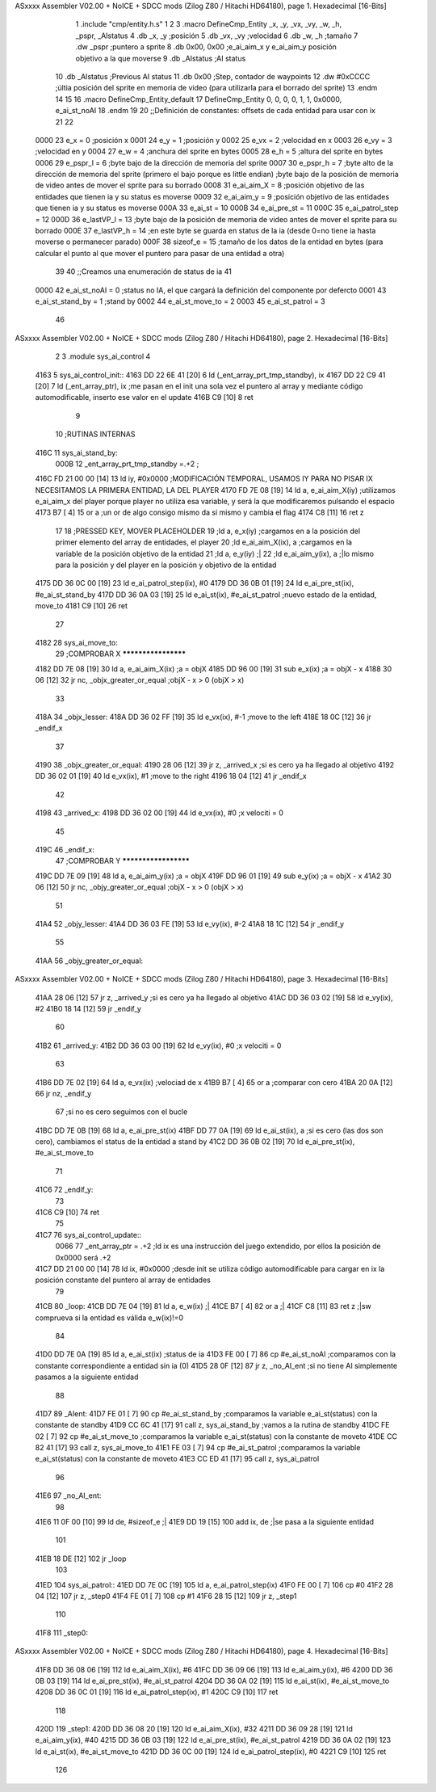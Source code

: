 ASxxxx Assembler V02.00 + NoICE + SDCC mods  (Zilog Z80 / Hitachi HD64180), page 1.
Hexadecimal [16-Bits]



                              1 .include "cmp/entity.h.s"
                              1 
                              2 
                              3 .macro DefineCmp_Entity _x, _y, _vx, _vy, _w, _h, _pspr, _AIstatus
                              4 	.db _x, _y		;posición
                              5 	.db _vx, _vy	;velocidad
                              6 	.db _w, _h		;tamaño
                              7 	.dw _pspr		;puntero a sprite
                              8 	.db 0x00, 0x00	;e_ai_aim_x y e_ai_aim_y posición objetivo a la que moverse
                              9 	.db _AIstatus	;AI status
                             10 	.db _AIstatus	;Previous AI status
                             11 	.db 0x00		;Step, contador de waypoints
                             12 	.dw #0xCCCC		;últia posición del sprite en memoria de video (para utilizarla para el borrado del sprite)
                             13 .endm
                             14 
                             15 
                             16 .macro DefineCmp_Entity_default
                             17 	DefineCmp_Entity 0, 0, 0, 0, 1, 1, 0x0000, e_ai_st_noAI
                             18 .endm
                             19 
                             20 ;;Definición de constantes: offsets de cada entidad para usar con ix
                             21 
                             22 
                     0000    23 e_x = 0		;posición x
                     0001    24 e_y = 1		;posición y
                     0002    25 e_vx = 2 		;velocidad en x
                     0003    26 e_vy = 3		;velocidad en y
                     0004    27 e_w = 4		;anchura del sprite en bytes
                     0005    28 e_h = 5		;altura del sprite en bytes
                     0006    29 e_pspr_l = 6	;byte bajo de la dirección de memoria del sprite
                     0007    30 e_pspr_h = 7	;byte alto de la dirección de memoria del sprite (primero el bajo porque es little endian)	;byte bajo de la posición de memoria de video antes de mover el sprite para su borrado
                     0008    31 e_ai_aim_X = 8	;posición objetivo de las entidades que tienen ia y su status es moverse
                     0009    32 e_ai_aim_y = 9	;posición objetivo de las entidades que tienen ia y su status es moverse
                     000A    33 e_ai_st = 10
                     000B    34 e_ai_pre_st = 11
                     000C    35 e_ai_patrol_step = 12
                     000D    36 e_lastVP_l = 13	;byte bajo de la posición de memoria de video antes de mover el sprite para su borrado
                     000E    37 e_lastVP_h = 14	;en este byte se guarda en status de la ia (desde 0=no tiene ia hasta moverse o permanecer parado)
                     000F    38 sizeof_e = 15	;tamaño de los datos de la entidad en bytes (para calcular el punto al que mover el puntero para pasar de una entidad a otra)
                             39 	
                             40 ;;Creamos una enumeración de status de ia
                             41 
                     0000    42 e_ai_st_noAI = 0		;status no IA, el que cargará la definición del componente por defercto
                     0001    43 e_ai_st_stand_by = 1	;stand by
                     0002    44 e_ai_st_move_to = 2
                     0003    45 e_ai_st_patrol = 3
                             46 
ASxxxx Assembler V02.00 + NoICE + SDCC mods  (Zilog Z80 / Hitachi HD64180), page 2.
Hexadecimal [16-Bits]



                              2 
                              3 .module sys_ai_control
                              4 
   4163                       5 sys_ai_control_init::
   4163 DD 22 6E 41   [20]    6 	ld (_ent_array_prt_tmp_standby), ix
   4167 DD 22 C9 41   [20]    7 	ld (_ent_array_ptr), ix 	;me pasan en el init una sola vez el puntero al array y mediante código automodificable, inserto ese valor en el update
   416B C9            [10]    8 ret
                              9 
                             10 ;RUTINAS INTERNAS
   416C                      11 sys_ai_stand_by:
                     000B    12 			_ent_array_prt_tmp_standby =.+2	;
   416C FD 21 00 00   [14]   13 			ld iy, #0x0000				;MODIFICACIÓN TEMPORAL, USAMOS IY PARA NO PISAR IX NECESITAMOS LA PRIMERA ENTIDAD, LA DEL PLAYER
   4170 FD 7E 08      [19]   14 			ld a, e_ai_aim_X(iy)			;utilizamos e_ai_aim_x del player porque player no utiliza esa variable, y será la que modificaremos pulsando el espacio
   4173 B7            [ 4]   15 			or a						;un or de algo consigo mismo da si mismo y cambia el flag
   4174 C8            [11]   16 			ret z
                             17 
                             18 			;PRESSED KEY, MOVER PLACEHOLDER
                             19 			;ld a, e_x(iy)				;cargamos en a la posición del primer elemento del array de entidades, el player	
                             20 			;ld e_ai_aim_X(ix), a			;cargamos en la variable de la posición objetivo de la entidad
                             21 			;ld a, e_y(iy)				;|
                             22 			;ld e_ai_aim_y(ix), a			;|lo mismo para la posición y del player en la posición y objetivo de la entidad
   4175 DD 36 0C 00   [19]   23 			ld e_ai_patrol_step(ix), #0
   4179 DD 36 0B 01   [19]   24 			ld e_ai_pre_st(ix), #e_ai_st_stand_by
   417D DD 36 0A 03   [19]   25 			ld e_ai_st(ix), #e_ai_st_patrol	;nuevo estado de la entidad, move_to
   4181 C9            [10]   26 ret
                             27 
   4182                      28 sys_ai_move_to:
                             29 ;COMPROBAR X ********************
   4182 DD 7E 08      [19]   30 	ld a, e_ai_aim_X(ix)			;a = objX
   4185 DD 96 00      [19]   31 	sub e_x(ix)					;a = objX - x
   4188 30 06         [12]   32 	jr nc, _objx_greater_or_equal		;objX - x > 0 (objX > x)
                             33 
   418A                      34 	_objx_lesser:
   418A DD 36 02 FF   [19]   35 		ld e_vx(ix), #-1			;move to the left
   418E 18 0C         [12]   36 		jr _endif_x
                             37 
   4190                      38 	_objx_greater_or_equal:
   4190 28 06         [12]   39 		jr z, _arrived_x			;si es cero ya ha llegado al objetivo
   4192 DD 36 02 01   [19]   40 		ld e_vx(ix), #1			;move to the right
   4196 18 04         [12]   41 		jr _endif_x
                             42 
   4198                      43 	_arrived_x:
   4198 DD 36 02 00   [19]   44 		ld e_vx(ix), #0			;x velociti = 0
                             45 
   419C                      46 	_endif_x:
                             47 ;COMPROBAR Y *********************
   419C DD 7E 09      [19]   48 	ld a, e_ai_aim_y(ix)			;a = objX
   419F DD 96 01      [19]   49 	sub e_y(ix)					;a = objX - x
   41A2 30 06         [12]   50 	jr nc, _objy_greater_or_equal		;objX - x > 0 (objX > x)
                             51 
   41A4                      52 	_objy_lesser:
   41A4 DD 36 03 FE   [19]   53 		ld e_vy(ix), #-2			
   41A8 18 1C         [12]   54 		jr _endif_y
                             55 
   41AA                      56 	_objy_greater_or_equal:
ASxxxx Assembler V02.00 + NoICE + SDCC mods  (Zilog Z80 / Hitachi HD64180), page 3.
Hexadecimal [16-Bits]



   41AA 28 06         [12]   57 		jr z, _arrived_y			;si es cero ya ha llegado al objetivo
   41AC DD 36 03 02   [19]   58 		ld e_vy(ix), #2			
   41B0 18 14         [12]   59 		jr _endif_y
                             60 
   41B2                      61 	_arrived_y:
   41B2 DD 36 03 00   [19]   62 		ld e_vy(ix), #0			;x velociti = 0
                             63 
   41B6 DD 7E 02      [19]   64 		ld a, e_vx(ix)			;velociad de x
   41B9 B7            [ 4]   65 		or a					;comparar con cero
   41BA 20 0A         [12]   66 		jr nz, _endif_y	
                             67 				;si no es cero seguimos con el bucle
   41BC DD 7E 0B      [19]   68 		ld a, e_ai_pre_st(ix)
   41BF DD 77 0A      [19]   69 		ld e_ai_st(ix), a ;si es cero (las dos son cero), cambiamos el status de la entidad a stand by
   41C2 DD 36 0B 02   [19]   70 		ld e_ai_pre_st(ix), #e_ai_st_move_to
                             71 
   41C6                      72 		_endif_y:
                             73 
   41C6 C9            [10]   74 ret
                             75 
   41C7                      76 sys_ai_control_update::
                     0066    77 	_ent_array_ptr = .+2		;ld ix es una instrucción del juego extendido, por ellos la posición de 0x0000 será .+2
   41C7 DD 21 00 00   [14]   78 	ld ix, #0x0000			;desde init se utiliza código automodificable para cargar en ix la posición constante del puntero al array de entidades
                             79 
   41CB                      80 	_loop:
   41CB DD 7E 04      [19]   81 		ld a, e_w(ix)		;|
   41CE B7            [ 4]   82 		or a				;|
   41CF C8            [11]   83 		ret z				;|sw comprueva si la entidad es válida e_w(ix)!=0
                             84 
   41D0 DD 7E 0A      [19]   85 		ld a, e_ai_st(ix)		;status de ia
   41D3 FE 00         [ 7]   86 		cp #e_ai_st_noAI		;comparamos con la constante correspondiente a entidad sin ia (0)
   41D5 28 0F         [12]   87 		jr z, _no_AI_ent		;si no tiene AI simplemente pasamos a la siguiente entidad
                             88 
   41D7                      89 		_AIent:
   41D7 FE 01         [ 7]   90 			cp #e_ai_st_stand_by	;comparamos la variable e_ai_st(status) con la constante de standby
   41D9 CC 6C 41      [17]   91 			call z, sys_ai_stand_by	;vamos a la rutina de standby
   41DC FE 02         [ 7]   92 			cp #e_ai_st_move_to	;comparamos la variable e_ai_st(status) con la constante de moveto
   41DE CC 82 41      [17]   93 			call z, sys_ai_move_to
   41E1 FE 03         [ 7]   94 			cp #e_ai_st_patrol	;comparamos la variable e_ai_st(status) con la constante de moveto
   41E3 CC ED 41      [17]   95 			call z, sys_ai_patrol
                             96 
   41E6                      97 		_no_AI_ent:
                             98 
   41E6 11 0F 00      [10]   99 			ld de, #sizeof_e		;|
   41E9 DD 19         [15]  100 			add ix, de			;|se pasa a la siguiente entidad
                            101 
   41EB 18 DE         [12]  102 			jr _loop
                            103 
   41ED                     104 sys_ai_patrol::
   41ED DD 7E 0C      [19]  105 	ld a, e_ai_patrol_step(ix)
   41F0 FE 00         [ 7]  106 	cp #0
   41F2 28 04         [12]  107 	jr z, _step0
   41F4 FE 01         [ 7]  108 	cp #1
   41F6 28 15         [12]  109 	jr z, _step1
                            110 
   41F8                     111 	_step0:
ASxxxx Assembler V02.00 + NoICE + SDCC mods  (Zilog Z80 / Hitachi HD64180), page 4.
Hexadecimal [16-Bits]



   41F8 DD 36 08 06   [19]  112 	ld e_ai_aim_X(ix), #6
   41FC DD 36 09 06   [19]  113 	ld e_ai_aim_y(ix), #6
   4200 DD 36 0B 03   [19]  114 	ld e_ai_pre_st(ix), #e_ai_st_patrol
   4204 DD 36 0A 02   [19]  115 	ld e_ai_st(ix), #e_ai_st_move_to
   4208 DD 36 0C 01   [19]  116 	ld e_ai_patrol_step(ix), #1
   420C C9            [10]  117 	ret
                            118 
   420D                     119 	_step1:
   420D DD 36 08 20   [19]  120 	ld e_ai_aim_X(ix), #32
   4211 DD 36 09 28   [19]  121 	ld e_ai_aim_y(ix), #40
   4215 DD 36 0B 03   [19]  122 	ld e_ai_pre_st(ix), #e_ai_st_patrol
   4219 DD 36 0A 02   [19]  123 	ld e_ai_st(ix), #e_ai_st_move_to
   421D DD 36 0C 00   [19]  124 	ld e_ai_patrol_step(ix), #0
   4221 C9            [10]  125 	ret
                            126 
